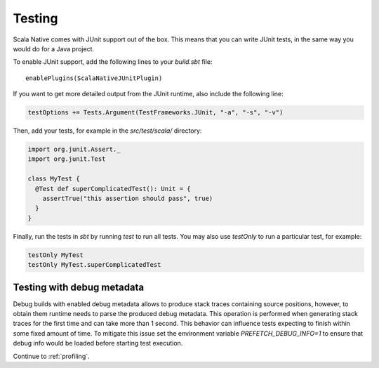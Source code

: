 .. _testing:

Testing
=======

Scala Native comes with JUnit support out of the box.
This means that you can write JUnit tests, in the same way
you would do for a Java project.

To enable JUnit support, add the following lines to your `build.sbt` file:

.. Note: Using parsed-literal here instead of code-block:: scala
..       allows this file to reference the Single Point of Truth in
..       docs/config.py for the Scala Version. That is a big reduction
..       in the likelihood of version skew.
..       A user can "cut & paste" from the output but the SN Release Manager
..       need not change this source.
..
..       parsed-literal does not allow scala highlighting, so there is a
..       slight visual change in the output. Can you even detect it?

.. parsed-literal::

    enablePlugins(ScalaNativeJUnitPlugin)

If you want to get more detailed output from the JUnit runtime, also include the following line:

.. code-block:: scala

    testOptions += Tests.Argument(TestFrameworks.JUnit, "-a", "-s", "-v")

Then, add your tests, for example in the `src/test/scala/` directory:

.. code-block:: scala

    import org.junit.Assert._
    import org.junit.Test

    class MyTest {
      @Test def superComplicatedTest(): Unit = {
        assertTrue("this assertion should pass", true)
      }
    }

Finally, run the tests in `sbt` by running `test` to run all tests.
You may also use `testOnly` to run a particular test, for example:

.. code-block:: shell

    testOnly MyTest
    testOnly MyTest.superComplicatedTest

Testing with debug metadata
---------------------------
Debug builds with enabled debug metadata allows to produce stack traces containing source positions,
however, to obtain them runtime needs to parse the produced debug metadata.
This operation is performed when generating stack traces for the first time and can take more than 1 second.
This behavior can influence tests expecting to finish within some fixed amount of time. 
To mitigate this issue set the environment variable `PREFETCH_DEBUG_INFO=1` to ensure that debug info would be loaded
before starting test execution.

Continue to :ref:`profiling`.
